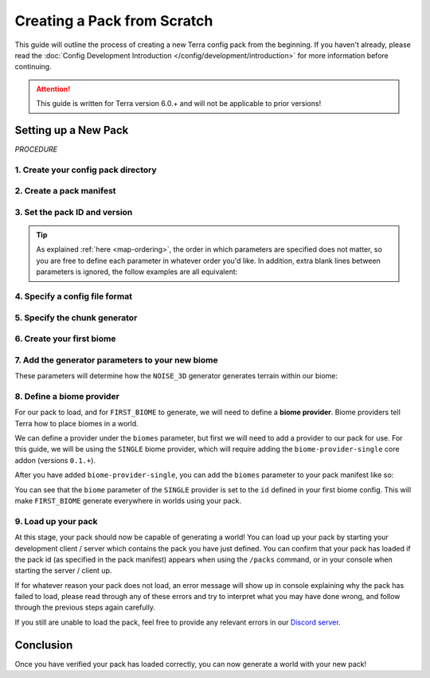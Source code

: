 ============================
Creating a Pack from Scratch
============================

This guide will outline the process of creating a new Terra config
pack from the beginning. If you haven't already, please read the
:doc:`Config Development Introduction </config/development/introduction>`
for more information before continuing.

.. card::

    If you wish to **modify an existing pack** rather than creating your
    own from scratch, please refer to the :doc:`/config/development/modifying-existing-pack`
    guide instead.

.. attention::

    This guide is written for Terra version 6.0.+ and will not be applicable to prior versions!

Setting up a New Pack
=====================

`PROCEDURE`

1. Create your config pack directory
------------------------------------

.. card::

    Navigate to your :ref:`packs directory <packs-directory>` and create a new folder inside, the
    name of this folder is up to you to decide. The pack directory will contain all
    your :doc:`config files </config/development/config-files>`.

2. Create a pack manifest 
-------------------------

.. card::

    To make a **pack manifest**, :ref:`create a new config file <create-config-file>` within 
    your pack directory with the file name ``pack.yml``.
    
    Pack manifests define pack-wide information that is required for it to load correctly
    - such as who made it, what version the pack is, and what dependencies such as addons
    and Minecraft versions are required for it to function.

3. Set the pack ID and version 
------------------------------

.. card::

    Open your pack manifest in your :ref:`editor of choice <editor>`.

    Within your editor, add the following **parameters** to your pack manifest:

    .. code-block:: yaml
        :caption: pack.yml
        :linenos:

        id: YOUR_PACK_ID

        version: 0.1.0

    A parameter can also be thought of as 'config options' - for a more complete explanation of how these work
    you can refer to the :doc:`Config System </config/development/config-system>` page.

    You're free to change these parameters to whatever you'd like, with some restrictions:

    * The pack ``id`` must only contain alphanumeric characters (A-Z, 0-9) and dashes or underscores (no spaces).
    
    * Pack ``id``\s conventionally use all uppercase letters, however this is not a strict requirement.

    * The pack ``version`` must use the format ``X.Y.Z``, according to the `SemVer <https://semver.org/>`__ spec.

    *Optionally*, you can also specify yourself as the author of your pack with the ``author`` parameter:

    .. code-block:: yaml
        :caption: pack.yml
        :linenos:
        :emphasize-lines: 5

        id: YOUR_PACK_ID

        version: 0.1.0

        author: YOUR_USERNAME # Optional

.. tip::

    As explained :ref:`here <map-ordering>`, the order in which parameters are specified does not matter, so
    you are free to define each parameter in whatever order you'd like. In addition, extra blank lines between
    parameters is ignored, the follow examples are all equivalent:

    .. tab-set::

        .. tab-item:: Example 1

            .. code-block:: yaml
                :caption: pack.yml
                :linenos:

                id: YOUR_PACK_ID

                version: 0.1.0

        .. tab-item:: Example 2

            .. code-block:: yaml
                :caption: pack.yml
                :linenos:

                id: YOUR_PACK_ID
                version: 0.1.0

        .. tab-item:: Example 3

            .. code-block:: yaml
                :caption: pack.yml
                :linenos:

                version: 0.1.0
                id: YOUR_PACK_ID


4. Specify a config file format 
-------------------------------

.. card::
    
    Terra requires you to specify the file format of config files, as outlined on the
    :doc:`Config Files </config/development/config-files>` page. To do so, we will need to include an
    addon in our pack manifest that has the functionality to parse config files.

    In this guide we will be using YAML for our config files, as support for YAML is included by default
    via the ``language-yaml`` core addon. We can include this via the pack manifest ``addons`` parameter like so:

    .. code-block:: yaml
        :caption: pack.yml
        :linenos:
        :emphasize-lines: 5,6

        id: YOUR_PACK_ID

        version: 0.1.0

        addons:
          language-yaml: 0.1.+

    Addons defined under the ``addons`` parameter are specified as :ref:`key-value pairs <key-value-pair>` where the key
    specifies the addon name, and the value specifies the required addon version(s).

    .. note::

        All config files within a config pack must use a file format supported by the language addons specified
        within the pack manifest. The pack manifest itself differs in that it must use a file format supported by
        any *installed* language addons, though it should be written using a format it specifies.

5. Specify the chunk generator
------------------------------

.. card::

    Chunk generators tell Terra how to generate the base blocks of a chunk (before any decoration is applied) and are
    implemented via addons.

    For this guide, we will use the ``NOISE_3D`` generator which is implemented by the ``chunk-generator-noise-3d``
    core addon. We can utilize this by adding ``chunk-generator-noise-3d`` to the ``addons`` parameter like so:

    .. code-block:: yaml
        :caption: pack.yml
        :emphasize-lines: 3

        addons:
          language-yaml: 0.1.+
          chunk-generator-noise-3d: 0.1.+

    .. note::

        This will be the assumed process you'll follow when prompted to include an addon!

    Now that we have a generator available, we can tell the pack to use it via the ``generator`` parameter like so:

    .. code-block:: yaml
        :caption: pack.yml
        :linenos:
        :emphasize-lines: 9

        id: YOUR_PACK_ID

        version: 0.1.0

        addons:
          language-yaml: 0.1.+
          chunk-generator-noise-3d: 0.1.+

        generator: NOISE_3D

    The ``NOISE_3D`` generator also requires being able to define two more additional things called *samplers*,
    and *palettes*. To be able to define these we can add the following addons to our pack manifest like so:

    .. code-block:: yaml
        :caption: pack.yml
        :emphasize-lines: 4,5

        addons:
          language-yaml: 0.1.+
          chunk-generator-noise-3d: 0.1.+
          config-noise-function: 0.1.+
          palette-block-shortcut: 0.1.+

6. Create your first biome
--------------------------

.. card::

    1. Add the ``config-biome`` addon as a dependency, using versions ``0.1.+``. This will allow us to create new
    biomes via the ``BIOME`` :ref:`config type <config-types>` which is provided by the addon. 

    2. :ref:`Create a new config file <create-config-file>`, this can be named anything but for this guide we will
    use the name ``first_biome.yml``.

    3. With ``first_biome.yml`` open in your editor, set the :ref:`config type <config-types>` via the ``type``
    parameter, and config ``id`` like so:

    .. code-block:: yaml
        :caption: first_biome.yml
        :linenos:

        id: FIRST_BIOME

        type: BIOME
        

    4. Set the ``vanilla`` parameter to a vanilla biome ID. We will use ``minecraft:plains`` in the example but you 
    could use any valid vanilla biome ID you want.
    

    .. code-block:: yaml
        :caption: first_biome.yml
        :linenos:
        :emphasize-lines: 5

        id: FIRST_BIOME

        type: BIOME

        vanilla: minecraft:plains

    Terra uses the ``vanilla`` parameter to determine how things like mob spawning and grass color is handled, however this is
    may differ based on the platform you're on.

7. Add the generator parameters to your new biome 
-------------------------------------------------

These parameters will determine how the ``NOISE_3D`` generator generates terrain within our biome:

.. card:: ``terrain.sampler`` - Shapes the terrain within the biome.

    For now, we will use the following config for ``terrain.sampler``:

    .. code-block:: yaml
        :caption: first_biome.yml
        :linenos:
        :emphasize-lines: 7-10

        id: FIRST_BIOME

        type: BIOME

        vanilla: minecraft:plains

        terrain:
          sampler:
            type: LINEAR_HEIGHTMAP
            base: 64

    How exactly this works will be explained in a later guide but just know that this will produce flat terrain at the Y-level
    specified by the ``base`` parameter (for which we will use y=64).

.. card:: ``palette`` - Defines the blocks that make up the terrain in the biome.

    The ``palette`` parameter accepts a ``List`` of singular key-value pairs, where the key represents a ``palette`` config and the
    value is an ``Integer`` that determines the upper Y level the palette will apply to until the next lower palette.

    For example, with the following config, ``Palette C`` would be used for terrain below y10, ``Palette B`` would be used
    between y11 and y30, and terrain above y31 would use ``Palette A``:

    .. code-block:: yaml

        palette:                 
          - Palette A: 319 # From y319 downwards until next palette down (at y30)
          - Palette B: 30  # From y30 downwards until next palette down (at y10)
          - Palette C: 10  # From y10 downwards

    The ``palette-block-shortcut`` addon allows us to easily define single block palettes using the format ``BLOCK:<block id>``.
    For our biome config, we will use ``minecraft:stone``, and use ``319`` to specify that terrain from y319 downwards will consist of ``minecraft:stone``.

    .. code-block:: yaml
        :caption: first_biome.yml
        :linenos:
        :emphasize-lines: 12-13

        id: FIRST_BIOME

        type: BIOME

        vanilla: minecraft:plains

        terrain:
          sampler:
            type: LINEAR_HEIGHTMAP
            base: 64
        
        palette:
          - BLOCK:minecraft:stone: 319    
        
8. Define a biome provider 
--------------------------

For our pack to load, and for ``FIRST_BIOME`` to generate, we will need to define a **biome provider**.
Biome providers tell Terra how to place biomes in a world.

We can define a provider under the ``biomes`` parameter, but first we will need to add a provider to our pack for use.
For this guide, we will be using the ``SINGLE`` biome provider, which will require adding the ``biome-provider-single`` core addon
(versions ``0.1.+``).

After you have added ``biome-provider-single``, you can add the ``biomes`` parameter to your pack manifest like so:

.. code-block:: yaml
    :caption: pack.yml
    :linenos:
    :emphasize-lines: 14-16

    id: YOUR_PACK_ID

    version: 0.1.0

    addons:
      language-yaml: 0.1.+
      chunk-generator-noise-3d: 0.1.+
      config-noise-function: 0.1.+
      palette-block-shortcut: 0.1.+
      biome-provider-single: 0.1.+

    generator: NOISE_3D

    biomes:
      type: SINGLE
      biome: FIRST_BIOME

You can see that the ``biome`` parameter of the ``SINGLE`` provider is set to the ``id`` defined in your first biome config.
This will make ``FIRST_BIOME`` generate everywhere in worlds using your pack.

9. Load up your pack
--------------------

At this stage, your pack should now be capable of generating a world! You can load up your pack by starting your
development client / server which contains the pack you have just defined. You can confirm that your pack has loaded
if the pack id (as specified in the pack manifest) appears when using the ``/packs`` command, or in your console 
when starting the server / client up.

If for whatever reason your pack does not load, an error message will show up in console explaining why the pack
has failed to load, please read through any of these errors and try to interpret what you may have done wrong,
and follow through the previous steps again carefully.

If you still are unable to load the pack, feel free to provide any relevant errors in our `Discord server <https://discord.com/invite/PXUEbbF>`_.

Conclusion
==========

Once you have verified your pack has loaded correctly, you can now generate a world with your new pack!